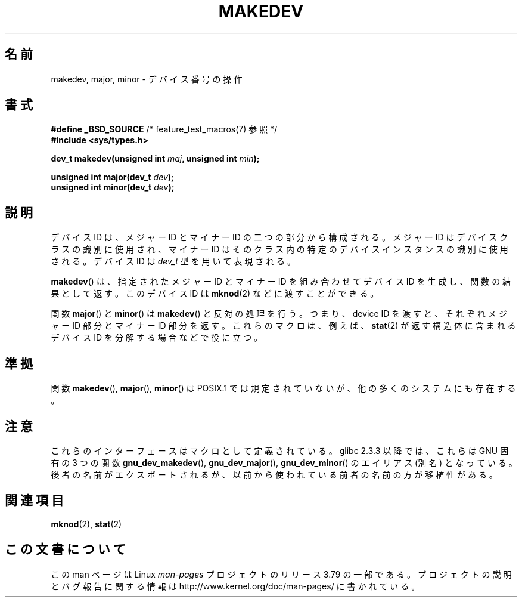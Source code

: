 .\" Copyright (c) 2008 Linux Foundation, written by Michael Kerrisk
.\"     <mtk.manpages@gmail.com>
.\"
.\" %%%LICENSE_START(VERBATIM)
.\" Permission is granted to make and distribute verbatim copies of this
.\" manual provided the copyright notice and this permission notice are
.\" preserved on all copies.
.\"
.\" Permission is granted to copy and distribute modified versions of this
.\" manual under the conditions for verbatim copying, provided that the
.\" entire resulting derived work is distributed under the terms of a
.\" permission notice identical to this one.
.\"
.\" Since the Linux kernel and libraries are constantly changing, this
.\" manual page may be incorrect or out-of-date.  The author(s) assume no
.\" responsibility for errors or omissions, or for damages resulting from
.\" the use of the information contained herein.  The author(s) may not
.\" have taken the same level of care in the production of this manual,
.\" which is licensed free of charge, as they might when working
.\" professionally.
.\"
.\" Formatted or processed versions of this manual, if unaccompanied by
.\" the source, must acknowledge the copyright and authors of this work.
.\" %%%LICENSE_END
.\"
.\"*******************************************************************
.\"
.\" This file was generated with po4a. Translate the source file.
.\"
.\"*******************************************************************
.\"
.\" Japanese Version Copyright (c) 2012  Akihiro MOTOKI
.\"         all rights reserved.
.\" Translated 2012-05-08, Akihiro MOTOKI <amotoki@gmail.com>
.\"
.TH MAKEDEV 3 2014\-05\-28 Linux "Linux Programmer's Manual"
.SH 名前
makedev, major, minor \- デバイス番号の操作
.SH 書式
.nf
\fB#define _BSD_SOURCE\fP             /* feature_test_macros(7) 参照 */
\fB#include <sys/types.h>\fP

\fBdev_t makedev(unsigned int \fP\fImaj\fP\fB, unsigned int \fP\fImin\fP\fB);\fP

\fBunsigned int major(dev_t \fP\fIdev\fP\fB);\fP
\fBunsigned int minor(dev_t \fP\fIdev\fP\fB);\fP
.fi
.SH 説明
デバイス ID は、メジャー ID とマイナー ID の二つの部分から構成される。
メジャー ID はデバイスクラスの識別に使用され、マイナー ID は
そのクラス内の特定のデバイスインスタンスの識別に使用される。
デバイス ID は \fIdev_t\fP 型を用いて表現される。

\fBmakedev\fP() は、指定されたメジャー ID とマイナー ID を組み合わせて
デバイス ID を生成し、関数の結果として返す。
このデバイス ID は \fBmknod\fP(2) などに渡すことができる。

関数 \fBmajor\fP() と \fBminor\fP() は \fBmakedev\fP() と反対の処理を行う。
つまり、device ID を渡すと、それぞれメジャー ID 部分とマイナー ID 部分
を返す。これらのマクロは、例えば、 \fBstat\fP(2) が返す構造体に含まれる
デバイス ID を分解する場合などで役に立つ。
.SH 準拠
.\" The BSDs, HP-UX, Solaris, AIX, Irix
関数 \fBmakedev\fP(), \fBmajor\fP(), \fBminor\fP() は
POSIX.1 では規定されていないが、他の多くのシステムにも存在する。
.SH 注意
これらのインターフェースはマクロとして定義されている。
glibc 2.3.3 以降では、これらは GNU 固有の 3 つの関数
\fBgnu_dev_makedev\fP(), \fBgnu_dev_major\fP(), \fBgnu_dev_minor\fP() の
エイリアス (別名) となっている。後者の名前がエクスポートされるが、
以前から使われている前者の名前の方が移植性がある。
.SH 関連項目
\fBmknod\fP(2), \fBstat\fP(2)
.SH この文書について
この man ページは Linux \fIman\-pages\fP プロジェクトのリリース 3.79 の一部
である。プロジェクトの説明とバグ報告に関する情報は
http://www.kernel.org/doc/man\-pages/ に書かれている。
